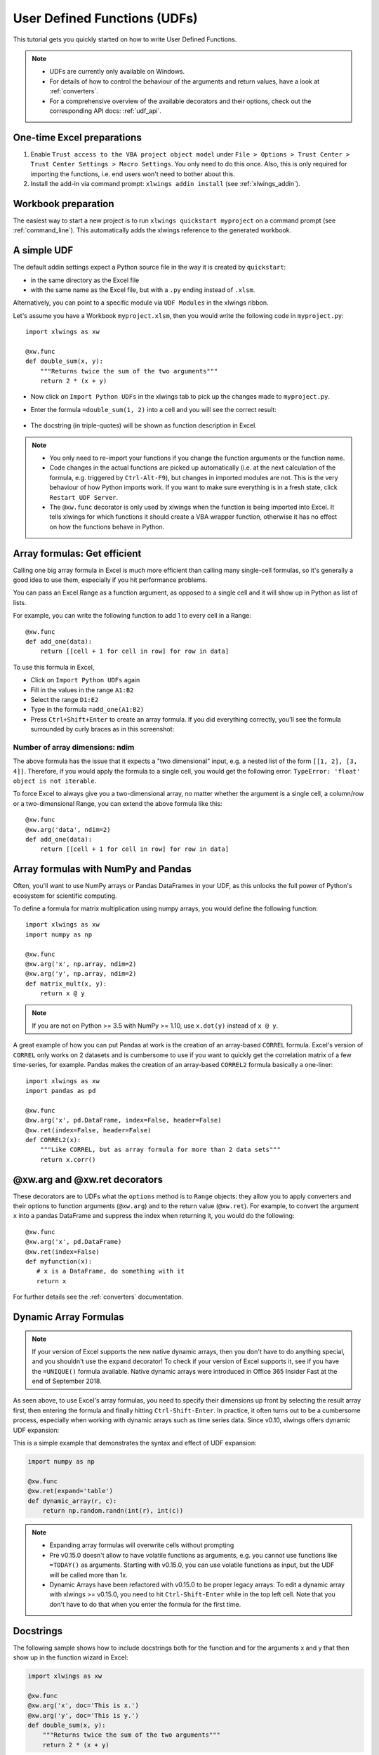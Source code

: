 .. _udfs:

User Defined Functions (UDFs)
=============================

This tutorial gets you quickly started on how to write User Defined Functions.

.. note::
    * UDFs are currently only available on Windows.
    * For details of how to control the behaviour of the arguments and return values, have a look at :ref:`converters`.
    * For a comprehensive overview of the available decorators and their options, check out the corresponding API docs: :ref:`udf_api`.

One-time Excel preparations
---------------------------

1) Enable ``Trust access to the VBA project object model`` under ``File > Options > Trust Center > Trust Center Settings > Macro Settings``. You only need to do this once. Also, this is only required for importing the functions, i.e. end users won't need to bother about this.

2) Install the add-in via command prompt: ``xlwings addin install`` (see :ref:`xlwings_addin`).


Workbook preparation
--------------------

The easiest way to start a new project is to run ``xlwings quickstart myproject`` on a command prompt (see :ref:`command_line`).
This automatically adds the xlwings reference to the generated workbook.

A simple UDF
------------

The default addin settings expect a Python source file in the way it is created by ``quickstart``:

* in the same directory as the Excel file
* with the same name as the Excel file, but with a ``.py`` ending instead of ``.xlsm``.

Alternatively, you can point to a specific module via ``UDF Modules`` in the xlwings ribbon.

Let's assume you have a Workbook ``myproject.xlsm``, then you would write the following code in ``myproject.py``::

    import xlwings as xw

    @xw.func
    def double_sum(x, y):
        """Returns twice the sum of the two arguments"""
        return 2 * (x + y)


* Now click on ``Import Python UDFs`` in the xlwings tab to pick up the changes made to ``myproject.py``.
* Enter the formula ``=double_sum(1, 2)`` into a cell and you will see the correct result:

  .. figure:: ../images/double_sum.png

* The docstring (in triple-quotes) will be shown as function description in Excel.

.. note::
  * You only need to re-import your functions if you change the function arguments or the function name.
  * Code changes in the actual functions are picked up automatically (i.e. at the next calculation of the formula,
    e.g. triggered by ``Ctrl-Alt-F9``), but changes in imported modules are not. This is the very behaviour of how Python
    imports work. If you want to make sure everything is in a fresh state, click ``Restart UDF Server``.
  * The ``@xw.func`` decorator is only used by xlwings when the function is being imported into Excel. It tells xlwings
    for which functions it should create a VBA wrapper function, otherwise it has no effect on how the functions behave
    in Python.


Array formulas: Get efficient
-----------------------------

Calling one big array formula in Excel is much more efficient than calling many single-cell formulas, so it's generally
a good idea to use them, especially if you hit performance problems.

You can pass an Excel Range as a function argument, as opposed to a single cell and it will show up in Python as
list of lists.

For example, you can write the following function to add 1 to every cell in a Range::

    @xw.func
    def add_one(data):
        return [[cell + 1 for cell in row] for row in data]

To use this formula in Excel,

* Click on ``Import Python UDFs`` again
* Fill in the values in the range ``A1:B2``
* Select the range ``D1:E2``
* Type in the formula ``=add_one(A1:B2)``
* Press ``Ctrl+Shift+Enter`` to create an array formula. If you did everything correctly, you'll see the formula
  surrounded by curly braces as in this screenshot:

.. figure:: ../images/array_formula.png

Number of array dimensions: ndim
********************************

The above formula has the issue that it expects a "two dimensional" input, e.g. a nested list of the form
``[[1, 2], [3, 4]]``.
Therefore, if you would apply the formula to a single cell, you would get the following error:
``TypeError: 'float' object is not iterable``.

To force Excel to always give you a two-dimensional array, no matter whether the argument is a single cell, a
column/row or a two-dimensional Range, you can extend the above formula like this::

    @xw.func
    @xw.arg('data', ndim=2)
    def add_one(data):
        return [[cell + 1 for cell in row] for row in data]

Array formulas with NumPy and Pandas
------------------------------------

Often, you'll want to use NumPy arrays or Pandas DataFrames in your UDF, as this unlocks the full power of Python's
ecosystem for scientific computing.

To define a formula for matrix multiplication using numpy arrays, you would define the following function::

    import xlwings as xw
    import numpy as np

    @xw.func
    @xw.arg('x', np.array, ndim=2)
    @xw.arg('y', np.array, ndim=2)
    def matrix_mult(x, y):
        return x @ y

.. note:: If you are not on Python >= 3.5 with NumPy >= 1.10, use ``x.dot(y)`` instead of ``x @ y``.

A great example of how you can put Pandas at work is the creation of an array-based ``CORREL`` formula. Excel's
version of ``CORREL`` only works on 2 datasets and is cumbersome to use if you want to quickly get the correlation
matrix of a few time-series, for example. Pandas makes the creation of an array-based ``CORREL2`` formula basically
a one-liner::

    import xlwings as xw
    import pandas as pd

    @xw.func
    @xw.arg('x', pd.DataFrame, index=False, header=False)
    @xw.ret(index=False, header=False)
    def CORREL2(x):
        """Like CORREL, but as array formula for more than 2 data sets"""
        return x.corr()


@xw.arg and @xw.ret decorators
------------------------------

These decorators are to UDFs what the ``options`` method is to ``Range`` objects: they allow you to apply converters and their
options to function arguments (``@xw.arg``) and to the return value (``@xw.ret``). For example, to convert the argument ``x`` into
a pandas DataFrame and suppress the index when returning it, you would do the following::

    @xw.func
    @xw.arg('x', pd.DataFrame)
    @xw.ret(index=False)
    def myfunction(x):
       # x is a DataFrame, do something with it
       return x

For further details see the :ref:`converters` documentation.

Dynamic Array Formulas
----------------------

.. note::
    If your version of Excel supports the new native dynamic arrays, then you don't have to do anything special, 
    and you shouldn't use the ``expand`` decorator! To check if your version of Excel supports it, see if you
    have the ``=UNIQUE()`` formula available. Native dynamic arrays were introduced in Office 365 Insider Fast
    at the end of September 2018.

As seen above, to use Excel's array formulas, you need to specify their dimensions up front by selecting the
result array first, then entering the formula and finally hitting ``Ctrl-Shift-Enter``. In practice, it often turns
out to be a cumbersome process, especially when working with dynamic arrays such as time series data.
Since v0.10, xlwings offers dynamic UDF expansion:

This is a simple example that demonstrates the syntax and effect of UDF expansion:

.. code-block:: python

    import numpy as np

    @xw.func
    @xw.ret(expand='table')
    def dynamic_array(r, c):
        return np.random.randn(int(r), int(c))

.. figure:: ../images/dynamic_array1.png

.. figure:: ../images/dynamic_array2.png

.. note::
    * Expanding array formulas will overwrite cells without prompting
    * Pre v0.15.0 doesn't allow to have volatile functions as arguments, e.g. you cannot use functions like ``=TODAY()`` as arguments.
      Starting with v0.15.0, you can use volatile functions as input, but the UDF will be called more than 1x.
    * Dynamic Arrays have been refactored with v0.15.0 to be proper legacy arrays: To edit a dynamic array
      with xlwings >= v0.15.0, you need to hit ``Ctrl-Shift-Enter`` while in the top left cell. Note that you don't
      have to do that when you enter the formula for the first time.

Docstrings
----------

The following sample shows how to include docstrings both for the function and for the arguments x and y that then
show up in the function wizard in Excel:

.. code-block:: python

    import xlwings as xw

    @xw.func
    @xw.arg('x', doc='This is x.')
    @xw.arg('y', doc='This is y.')
    def double_sum(x, y):
        """Returns twice the sum of the two arguments"""
        return 2 * (x + y)


The "caller" argument
---------------------

You often need to know which cell called the UDF. For this, xlwings offers the reserved argument ``caller`` which returns the calling cell as xlwings range object::

    @xw.func
    def get_caller_address(caller):
        # caller will not be exposed in Excel, so use it like so:
        # =get_caller_address()
        return caller.address

Note that ``caller`` will not be exposed in Excel but will be provided by xlwings behind the scenes.

The "vba" keyword
-----------------

By using the ``vba`` keyword, you can get access to any Excel VBA object in the form of a pywin32 object. For example, if you wanted to pass the sheet object in the form of its ``CodeName``, you can do it as follows::

    @xw.func
    @xw.arg('sheet1', vba='Sheet1')
    def get_name(sheet1):
        # call this function in Excel with:
        # =get_name()
        return sheet1.Name

Note that ``vba`` arguments are not exposed in the UDF but automatically provided by xlwings.

.. _decorator_macros:

Macros
------

On Windows, as an alternative to calling macros via :ref:`RunPython <run_python>`, you can also use the ``@xw.sub``
decorator::

    import xlwings as xw

    @xw.sub
    def my_macro():
        """Writes the name of the Workbook into Range("A1") of Sheet 1"""
        wb = xw.Book.caller()
        wb.sheets[0].range('A1').value = wb.name

After clicking on ``Import Python UDFs``, you can then use this macro by executing it via ``Alt + F8`` or by
binding it e.g. to a button. To do the latter, make sure you have the ``Developer`` tab selected under ``File >
Options > Customize Ribbon``. Then, under the ``Developer`` tab, you can insert a button via ``Insert > Form Controls``.
After drawing the button, you will be prompted to assign a macro to it and you can select ``my_macro``.

.. _call_udfs_from_vba:

Call UDFs from VBA
------------------

Imported functions can also be used from VBA. For example, for a function returning a 2d array:

.. code-block:: vb.net

    Sub MySub()
    
    Dim arr() As Variant
    Dim i As Long, j As Long
    
        arr = my_imported_function(...)
        
        For j = LBound(arr, 2) To UBound(arr, 2)
            For i = LBound(arr, 1) To UBound(arr, 1)
                Debug.Print "(" & i & "," & j & ")", arr(i, j)
            Next i
        Next j
    
    End Sub


.. _async_functions:

Asynchronous UDFs
-----------------

.. note::
    This is an experimental feature

.. versionadded:: v0.14.0

xlwings offers an easy way to write asynchronous functions in Excel. Asynchronous functions return immediately with
``#N/A waiting...``. While the function is waiting for its return value, you can use Excel to do other stuff and whenever
the return value is available, the cell value will be updated.

The only available mode is currently ``async_mode='threading'``, meaning that it's useful for I/O-bound tasks, for example when
you fetch data from an API over the web.

You make a function asynchronous simply by giving it the respective argument in the function decorator. In this example,
the time consuming I/O-bound task is simulated by using ``time.sleep``::

    import xlwings as xw
    import time

    @xw.func(async_mode='threading')
    def myfunction(a):
        time.sleep(5)  # long running tasks
        return a



You can use this function like any other xlwings function, simply by putting ``=myfunction("abcd")`` into a cell
(after you have imported the function, of course).

Note that xlwings doesn't use the native asynchronous functions that were introduced with Excel 2010, so xlwings
asynchronous functions are supported with any version of Excel.
